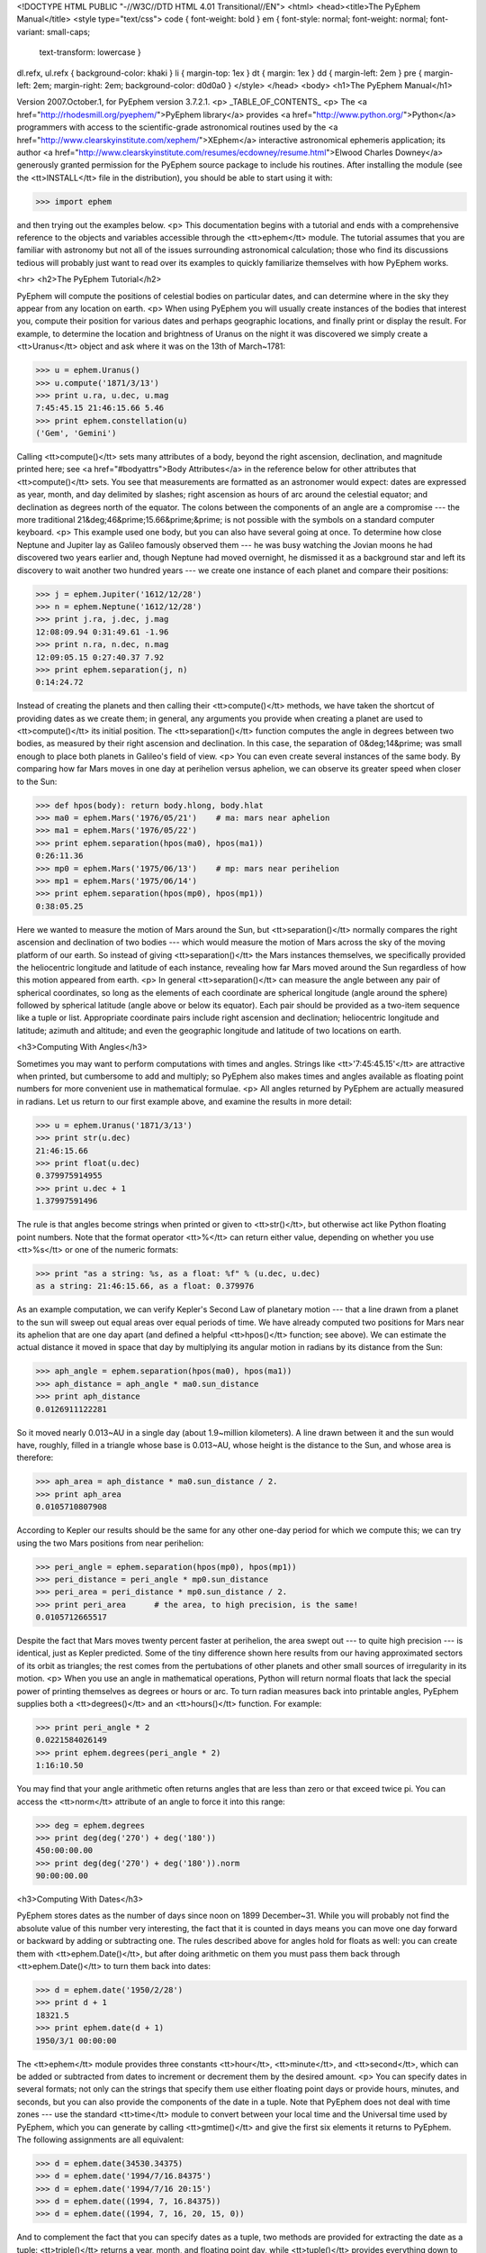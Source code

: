 <!DOCTYPE HTML PUBLIC "-//W3C//DTD HTML 4.01 Transitional//EN">
<html>
<head><title>The PyEphem Manual</title>
<style type="text/css">
code { font-weight: bold }
em { font-style: normal; font-weight: normal; font-variant: small-caps;
 text-transform: lowercase }
dl.refx, ul.refx { background-color: khaki }
li { margin-top: 1ex }
dt { margin: 1ex }
dd { margin-left: 2em }
pre { margin-left: 2em; margin-right: 2em; background-color: d0d0a0 }
</style>
</head>
<body>
<h1>The PyEphem Manual</h1>

Version 2007.October.1, for PyEphem version 3.7.2.1.
<p>
_TABLE_OF_CONTENTS_
<p>
The <a href="http://rhodesmill.org/pyephem/">PyEphem
library</a> provides <a href="http://www.python.org/">Python</a>
programmers with access to the scientific-grade astronomical routines
used by the <a href="http://www.clearskyinstitute.com/xephem/">XEphem</a>
interactive astronomical ephemeris application; its author
<a href="http://www.clearskyinstitute.com/resumes/ecdowney/resume.html">Elwood
Charles Downey</a> generously granted permission
for the PyEphem source package to include his routines.
After installing the module
(see the <tt>INSTALL</tt> file in the distribution),
you should be able to start using it with:

>>> import ephem

and then trying out the examples below.
<p>
This documentation begins with a tutorial
and ends with a comprehensive reference to the objects and variables
accessible through the <tt>ephem</tt> module.
The tutorial assumes that you are familiar with astronomy
but not all of the issues surrounding astronomical calculation;
those who find its discussions tedious
will probably just want to read over its examples
to quickly familiarize themselves with how PyEphem works.

<hr>
<h2>The PyEphem Tutorial</h2>

PyEphem will compute the positions of celestial bodies on particular dates,
and can determine where in the sky they appear from any location on earth.
<p>
When using PyEphem you will usually
create instances of the bodies that interest you,
compute their position for various dates and perhaps geographic locations,
and finally print or display the result.
For example,
to determine the location and brightness of Uranus
on the night it was discovered
we simply create a <tt>Uranus</tt> object
and ask where it was on the 13th of March~1781:


>>> u = ephem.Uranus()
>>> u.compute('1871/3/13')
>>> print u.ra, u.dec, u.mag
7:45:45.15 21:46:15.66 5.46
>>> print ephem.constellation(u)
('Gem', 'Gemini')


Calling <tt>compute()</tt> sets many attributes of a body,
beyond the right ascension, declination, and magnitude printed here;
see <a href="#bodyattrs">Body Attributes</a> in the reference below
for other attributes that <tt>compute()</tt> sets.
You see that measurements are formatted as an astronomer would expect:
dates are expressed as year, month, and day delimited by slashes;
right ascension as hours of arc around the celestial equator;
and declination as degrees north of the equator.
The colons between the components of an angle are a compromise ---
the more traditional 21&deg;46&prime;15.66&prime;&prime; is not possible
with the symbols on a standard computer keyboard.
<p>
This example used one body,
but you can also have several going at once.
To determine how close Neptune and Jupiter lay
as Galileo famously observed them ---
he was busy watching the Jovian moons he had discovered two years earlier
and, though Neptune had moved overnight, he dismissed it as a background star
and left its discovery to wait another two hundred years ---
we create one instance of each planet and compare their positions:


>>> j = ephem.Jupiter('1612/12/28')
>>> n = ephem.Neptune('1612/12/28')
>>> print j.ra, j.dec, j.mag
12:08:09.94 0:31:49.61 -1.96
>>> print n.ra, n.dec, n.mag
12:09:05.15 0:27:40.37 7.92
>>> print ephem.separation(j, n)
0:14:24.72


Instead of creating the planets
and then calling their <tt>compute()</tt> methods,
we have taken the shortcut of providing dates as we create them;
in general, any arguments you provide when creating a planet
are used to <tt>compute()</tt> its initial position.
The <tt>separation()</tt> function
computes the angle in degrees between two bodies,
as measured by their right ascension and declination.
In this case,
the separation of 0&deg;14&prime;
was small enough to place both planets in Galileo's field of view.
<p>
You can even create several instances of the same body.
By comparing how far Mars moves in one day at perihelion versus aphelion,
we can observe its greater speed when closer to the Sun:


>>> def hpos(body): return body.hlong, body.hlat
>>> ma0 = ephem.Mars('1976/05/21')    # ma: mars near aphelion
>>> ma1 = ephem.Mars('1976/05/22')
>>> print ephem.separation(hpos(ma0), hpos(ma1))
0:26:11.36
>>> mp0 = ephem.Mars('1975/06/13')    # mp: mars near perihelion
>>> mp1 = ephem.Mars('1975/06/14')
>>> print ephem.separation(hpos(mp0), hpos(mp1))
0:38:05.25


Here we wanted to measure the motion of Mars around the Sun,
but <tt>separation()</tt> normally compares
the right ascension and declination of two bodies ---
which would measure the motion of Mars across the sky
of the moving platform of our earth.
So instead of giving <tt>separation()</tt> the Mars instances themselves,
we specifically provided
the heliocentric longitude and latitude of each instance,
revealing how far Mars moved around the Sun
regardless of how this motion appeared from earth.
<p>
In general <tt>separation()</tt> can measure the angle
between any pair of spherical coordinates,
so long as the elements of each coordinate are spherical longitude
(angle around the sphere)
followed by spherical latitude
(angle above or below its equator).
Each pair should be provided as a two-item sequence like a tuple or list.
Appropriate coordinate pairs include right ascension and declination;
heliocentric longitude and latitude;
azimuth and altitude;
and even the geographic longitude and latitude of two locations on earth.

<h3>Computing With Angles</h3>

Sometimes you may want to perform computations with times and angles.
Strings like <tt>'7:45:45.15'</tt> are attractive when printed,
but cumbersome to add and multiply;
so PyEphem also makes times and angles available as floating point numbers
for more convenient use in mathematical formulae.
<p>
All angles returned by PyEphem are actually measured in radians.
Let us return to our first example above,
and examine the results in more detail:


>>> u = ephem.Uranus('1871/3/13')
>>> print str(u.dec)
21:46:15.66
>>> print float(u.dec)
0.379975914955
>>> print u.dec + 1
1.37997591496


The rule is that angles become strings when printed or given to <tt>str()</tt>,
but otherwise act like Python floating point numbers.
Note that the format operator <tt>%</tt> can return either value,
depending on whether you use <tt>%s</tt> or one of the numeric formats:


>>> print "as a string: %s, as a float: %f" % (u.dec, u.dec)
as a string: 21:46:15.66, as a float: 0.379976


As an example computation,
we can verify Kepler's Second Law of planetary motion ---
that a line drawn from a planet to the sun
will sweep out equal areas over equal periods of time.
We have already computed two positions for Mars near its aphelion
that are one day apart
(and defined a helpful <tt>hpos()</tt> function; see above).
We can estimate the actual distance it moved in space that day
by multiplying its angular motion in radians by its distance from the Sun:


>>> aph_angle = ephem.separation(hpos(ma0), hpos(ma1))
>>> aph_distance = aph_angle * ma0.sun_distance
>>> print aph_distance
0.0126911122281


So it moved nearly 0.013~AU in a single day (about 1.9~million kilometers).
A line drawn between it and the sun would have, roughly,
filled in a triangle whose base is 0.013~AU,
whose height is the distance to the Sun,
and whose area is therefore:


>>> aph_area = aph_distance * ma0.sun_distance / 2.
>>> print aph_area
0.0105710807908


According to Kepler our results should be the same
for any other one-day period for which we compute this;
we can try using the two Mars positions from near perihelion:


>>> peri_angle = ephem.separation(hpos(mp0), hpos(mp1))
>>> peri_distance = peri_angle * mp0.sun_distance
>>> peri_area = peri_distance * mp0.sun_distance / 2.
>>> print peri_area      # the area, to high precision, is the same!
0.0105712665517


Despite the fact that Mars moves twenty percent faster at perihelion,
the area swept out --- to quite high precision --- is identical,
just as Kepler predicted.
Some of the tiny difference shown here
results from our having approximated sectors of its orbit as triangles;
the rest comes from the pertubations of other planets
and other small sources of irregularity in its motion.
<p>
When you use an angle in mathematical operations,
Python will return normal floats that lack the special power
of printing themselves as degrees or hours or arc.
To turn radian measures back into printable angles,
PyEphem supplies both a <tt>degrees()</tt> and an <tt>hours()</tt> function.
For example:


>>> print peri_angle * 2
0.0221584026149
>>> print ephem.degrees(peri_angle * 2)
1:16:10.50


You may find that your angle arithmetic often returns angles
that are less than zero or that exceed twice pi.
You can access the <tt>norm</tt> attribute of an angle
to force it into this range:


>>> deg = ephem.degrees
>>> print deg(deg('270') + deg('180'))
450:00:00.00
>>> print deg(deg('270') + deg('180')).norm
90:00:00.00


<h3>Computing With Dates</h3>

PyEphem stores dates as the number of days since noon on 1899 December~31.
While you will probably not find
the absolute value of this number very interesting,
the fact that it is counted in days
means you can move one day forward or backward
by adding or subtracting one.
The rules described above for angles hold for floats as well:
you can create them with <tt>ephem.Date()</tt>,
but after doing arithmetic on them
you must pass them back through <tt>ephem.Date()</tt>
to turn them back into dates:


>>> d = ephem.date('1950/2/28')
>>> print d + 1
18321.5
>>> print ephem.date(d + 1)
1950/3/1 00:00:00


The <tt>ephem</tt> module provides three constants
<tt>hour</tt>, <tt>minute</tt>, and <tt>second</tt>,
which can be added or subtracted from dates
to increment or decrement them by the desired amount.
<p>
You can specify dates in several formats;
not only can the strings that specify them
use either floating point days or provide hours, minutes, and seconds,
but you can also provide the components of the date in a tuple.
Note that PyEphem does not deal with time zones ---
use the standard <tt>time</tt> module
to convert between your local time and the Universal time used by PyEphem,
which you can generate by calling <tt>gmtime()</tt>
and give the first six elements it returns to PyEphem.
The following assignments are all equivalent:


>>> d = ephem.date(34530.34375)
>>> d = ephem.date('1994/7/16.84375')
>>> d = ephem.date('1994/7/16 20:15')
>>> d = ephem.date((1994, 7, 16.84375))
>>> d = ephem.date((1994, 7, 16, 20, 15, 0))


And to complement the fact that you can specify dates as a tuple,
two methods are provided for extracting the date as a tuple:
<tt>triple()</tt> returns a year, month, and floating point day,
while <tt>tuple()</tt> provides everything down to floating point seconds.
After any of the above calls,
the date can be examined as:


>>> print 'as a float: %f\nas a string: "%s"' % (d, d)
as a float: 34530.343750
as a string: "1994/7/16 20:15:00"
>>> print d.triple()
(1994, 7, 16.84375)
>>> print d.tuple()
(1994, 7, 16, 20, 15, 0.0)


Any PyEphem function argument that requires an angle or date
will accept any of the representations shown above;
so you could, for instance,
give a three-element tuple
directly to <tt>compute()</tt> for the date,
rather than having to pass the tuple through the
<tt>date()</tt> function before using it
(though the latter approach would also work).

<h3>Computations for Particular Observers</h3>

The examples so far have determined
the position of bodies against the background of stars,
and their location in the solar system.
But to observe a body we need to know more ---
whether it is visible from our latitude,
when it rises and sets,
and the height it achieves above our horizon.
In return for this more detailed information,
PyEphem quite reasonably demands to know our position on the earth's surface;
we can provide this through an object called an <tt>Observer</tt>:


>>> gatech = ephem.Observer()
>>> gatech.long, gatech.lat = '-84.39733', '33.775867'


When the <tt>Observer</tt> is provided to <tt>compute()</tt>
instead of a date and epoch,
PyEphem has enough information
to determine where in the sky the body appears.
Fill in the <tt>date</tt> and <tt>epoch</tt> fields of the <tt>Observer</tt>
with the values you would otherwise provide to <tt>compute()</tt>;
the epoch defaults to the year 2000 if you do not set it yourself.
As an example, we can examine the 1984 eclipse of the sun from Atlanta:


>>> gatech.date = '1984/5/30 16:22:56'   # 12:22:56 EDT
>>> sun, moon = ephem.Sun(), ephem.Moon()
>>> sun.compute(gatech), moon.compute(gatech)
>>> print sun.alt, sun.az
70:08:39.19 122:11:26.44
>>> print moon.alt, moon.az
70:08:39.46 122:11:26.04


For those unfamiliar with azimuth and altitude:
they describe position in the sky by measuring angle around the horizon,
then angle above the horizon.
To locate the Sun and Moon in this instance,
you would begin by facing north and then turn right 122&deg;,
bringing you almost around to the southeast
(which lies 125&deg; around the sky from north);
and by looking 70&deg; above that point on the horizon ---
fairly high, given that 90&deg; is directly overhead ---
you would find the Sun and Moon.
<p>
Eclipses are classified as <i>partial</i>
when the Moon merely takes a bite out of the Sun;
<i>annular</i>
when the Moon passes inside the disc of the sun
to leave only a brilliant ring (Latin <i>annulus</i>) visible;
and <i>total</i> when the moon is large enough to cover the Sun completely.
To classify this eclipse we must compare the size of the Sun and Moon
to the distance between them.
Since each argument to <tt>separation()</tt>
can be an arbitrary measure of spherical longitude and latitude,
we can provide azimuth and altitude:


>>> print ephem.separation((sun.az, sun.alt), (moon.az, moon.alt))
0:00:00.30
>>> print sun.size, moon.size, sun.size - moon.size
1892.91210938 1891.85778809 1.05432128906


The Sun's diameter is larger by 1.05&prime;&prime;,
so placing the Moon at its center
would leave an annulus of width
1.05&prime;&prime;~/~2~= 0.52&prime;&prime;
visible around the Moon's edge.
But in fact the center of the Moon lies 0.48~arc seconds
towards one edge of the sun ---
not enough to move its edge outside the sun and make a partial eclipse,
but enough to make a quite lopsided annular eclipse,
whose annulus is 0.52&prime;&prime;~+~0.48~= 1.00&prime;&prime;
wide on one side
and a scant 0.52&prime;&prime;~-~0.48~= 0.04&prime;&prime; on the other.
<p>
The sky positions computed by PyEphem
take into account the refraction of the atmosphere,
which bends upwards the images of bodies near the horizon.
During sunset, for example, the descent of the sun appears to slow
because the atmosphere bends its image upwards as it approaches the horizon:


>>> gatech.date = '1984/5/31 00:00'   # 20:00 EDT
>>> sun.compute(gatech)
>>> for i in range(8):
...     old_az, old_alt = sun.az, sun.alt
...     gatech.date += ephem.minute * 5.
...     sun.compute(gatech)
...     sep = ephem.separation((old_az, old_alt), (sun.az, sun.alt))
...     print gatech.date, sun.alt, sep
1984/5/31 00:05:00 6:17:36.84 1:08:48.09
1984/5/31 00:10:00 5:21:15.64 1:08:36.29
1984/5/31 00:15:00 4:25:31.56 1:08:19.95
1984/5/31 00:20:00 3:30:34.23 1:07:56.53
1984/5/31 00:25:00 2:36:37.80 1:07:22.73
1984/5/31 00:30:00 1:44:04.64 1:06:32.20
1984/5/31 00:35:00 0:53:28.73 1:05:17.01
1984/5/31 00:40:00 0:05:37.82 1:03:28.31


We see that the Sun's apparent angular speed
indeed decreased as it approached the horizon,
from around 1&deg;08&prime; to barely 1&deg;03&prime; each five minutes.
<p>
Since atmospheric refraction varies with temperature and pressure,
you can improve the accuracy of PyEphem
by providing these values from a local forecast,
or at least from average values for your location and season.
By default an <tt>Observer</tt> uses 15&deg;C and 1010~mB,
the values for these parameters at sea level
in the standard atmosphere model used in aviation.
Setting the pressure to zero
directs PyEphem to simply ignore atmospheric refraction.
<p>
Once PyEphem knows your location it can also work out
when bodies rise, cross your meridian, and set each day.
These computations can be fairly involved,
since planets continue their journey among the stars
even as the rotation of the earth brings them across the sky;
PyEphem has to internally re-compute their position several times
before it finds the exact circumstances of rising or setting.
But this is taken care of automatically,
leaving you to simply ask:


>>> print sun.set_time, sun.set_az
1984/5/31 00:40:36 297:05:57.36


This agrees with the list of altitudes we generated above,
which placed the sun at nearly zero degrees altitude at 8:40~<em>pm</em>;
the azimuth tells us exactly where on the horizon the sun set.
You can similarly determine when and where a body rose
by checking its <tt>rise_time</tt> and <tt>rise_az</tt> variables,
and for the time and height of its transit across your meridian
with <tt>transit_time</tt> and <tt>transit_alt</tt>.
<p>
Note that these risings and settings
are those for the date you have specified in the <tt>Observer</tt>
for which you asked the body to compute its position.
If between midnight and midnight on that day
a body happens not to rise, set, or transit,
the corresponding events will simply return <tt>None</tt> for their values:


>>> print moon.rise_time, moon.transit_time, moon.set_time
1984/5/30 10:23:13 1984/5/30 17:36:40 None


Remember that PyEphem counts days from one midnight UTC to the next.
If you are in another time zone you will probably want to retrieve
the risings and settings from two adjacent UTC days
and use the ones that fall around the period when you will be observing.

<h3>Loading Bodies From Catalogues</h3>

So far we have dealt with the planets, the Sun, and the Moon ---
major bodies whose orbits PyEphem already knows in great detail.
But for minor bodies, like comets and asteroids,
you must aquire and load the orbital parameters yourself.
<p>
Understand that because the major planets constantly perturb
the other bodies in the solar system, including each other,
it requires great effort ---
years of observation yielding formulae with dozens or hundreds of terms ---
to predict the position of a body accurately over decades or centuries.
For a comet or asteroid,
astronomers find it more convenient
to describe its orbit as perfect ellipse, parabola, or hyperbola,
and then issue new orbital parameters as its orbit changes.
<p>
The PyEphem home page provides links to several
<a href="pyephem.html#catalogues">online catalogues</a>
of orbital elements.
Once you have obtained elements for a particular body,
simply provide them to PyEphem's <tt>readdb()</tt> function
in <i>ephem database format</i> and the resulting object is ready to use:


>>> yh = ephem.readdb("C/2002 Y1 (Juels-Holvorcem),e,103.7816," +
...    "166.2194,128.8232,242.5695,0.0002609,0.99705756,0.0000," +
...    "04/13.2508/2003,2000,g  6.5,4.0")
>>> yh.compute('2003/4/11')
>>> print yh.name
C/2002 Y1 (Juels-Holvorcem)
>>> print yh.ra, yh.dec
0:22:36.80 26:48:57.52
>>> print ephem.constellation(yh), yh.mag
('And', 'Andromeda') 5.96


(Unfortunately the library upon which PyEphem is build
truncates object names to twenty characters, as you can see.)
Each call to <tt>readdb()</tt> returns an object appropriate
for the orbit specified in the database entry;
in this case it has returned an <tt>EllipticalBody</tt>:


>>> print yh
&lt;ephem.EllipticalBody 'C/2002 Y1 (Juels-Holvorcem)' at 0x81ae358&gt;


For objects for which you cannot find an entry in ephem database format,
you can always create the appropriate kind of object
and then fill in its orbital parameters yourself;
<a href="#orbital-elements">see below</a> for their names and meanings.
By calling the <tt>writedb()</tt> function of a PyEphem object,
you can even get it to generate its own database entry
for archiving or distribution.
<p>
There is one other database format with which PyEphem is familiar:
the NORAD Two-Line Element format (TLE) used for earth satellites.
Here are some recent elements for the International Space Station.


>>> iss = ephem.readtle("ISS (ZARYA)",
...  "1 25544U 98067A   03097.78853147  .00021906  00000-0  28403-3 0  8652",
...  "2 25544  51.6361  13.7980 0004256  35.6671  59.2566 15.58778559250029")
>>> gatech.date = '2003/3/23'
>>> iss.compute(gatech)
>>> print iss.rise_time, iss.transit_time, iss.set_time
2003/3/23 00:00:44 2003/3/23 00:03:22 2003/3/23 00:06:00


Note that earth satellites are fast movers ---
in this case rising and setting in less than six minutes!
They can therefore have multiple risings and settings each day,
and the particular ones you get from <tt>rise_time</tt> and <tt>set_time</tt>
depend on the particular time of day for which you ask.
Repeating the above query eight hours later gives complete different results:


>>> gatech.date = '2003/3/23 8:00'
>>> iss.compute(gatech)
>>> print iss.rise_time, iss.transit_time, iss.set_time
2003/3/23 08:03:41 2003/3/23 08:08:29 2003/3/23 08:13:16


When calling <tt>compute()</tt> for an earth satellite
you should provide an <tt>Observer</tt>,
and not simply a date and epoch,
since its location is entirely dependent
upon the location from which you are observing.
PyEphem provides extra information about earth satellites,
beyond the ones available for other objects;
<a href="#satellite-attributes">see below</a> for details.

<h3>Fixed Objects, Precession, and Epochs</h3>

We will start with the simplest:
those for which a fixed right ascension and declination are specified.
These include stars, nebulae, global clusters, and galaxies.
One example is Polaris, the North Star,
which lies at the end of Ursa Minor's tail:

>>> polaris = ephem.readdb("Polaris,f|M|F7,2:31:48.704,89:15:50.72,2.02,2000")
>>> print polaris.dec
RuntimeError: field dec undefined until first compute()

We are able to create the object successfully ---
why should asking its position raise a runtime error?
The reason is that fixed objects, like planets,
have an undefined position and magnitude
until you call their <tt>compute()</tt> method
to determine their position for a particular date or <tt>Observer</tt>:

>>> polaris.compute()    # uses the current time by default
>>> print polaris.dec
89:15:50.73
>>> print ephem.degrees(ephem.degrees('90') - polaris.dec)
0:44:09.27

Much better; we see that the `North Star` lies
less than forty-five arc minutes from the pole.
But why should we have to call <tt>compute()</tt>
for something fixed ---
something whose position is considered permanent,
and which should not move between one date and another?
<p>
The reason is that, while `fixed` stars and nebulae
are indeed nearly motionless over the span of human civilization,
the coordinate system by which we designate their positions
changes more rapidly.
Right ascension and declination are based
upon the orientation of the earth's pole ---
but it turns out that the pole slowly revolves
(around the axis of the ecliptic plane)
like the axis of a whirling top,
completing each revolution in roughly 25,800 years.
This motion is called <i>precession</i>.
Because this makes the entire coordinate system shift slightly every year,
is not sufficient to state that Polaris lies at
2h31m right ascension and 89:15&deg; declination;
you have to say in <i>which year</i>.
<p>
That is why the Polaris entry above ends with <tt>2000</tt> ---
this gives the year for which the coordinates are correct,
called the <i>epoch</i> of the coordinates.
Because the year 2000 is currently a very popular epoch
for quoting positions and orbital parameters,
<tt>compute()</tt> uses it by default;
but we can provide an <tt>epoch=</tt> keyword parameter
to have the coordinates translated into those for another year:

>>> polaris.compute(epoch='2100')
>>> print polaris.dec
89:32:26.08

Thus we see that in another hundred years Polaris
will actually lie closer to the pole that it does today.
(The <tt>'2100'</tt> is the same year/month/day format you have seen already,
missing both its month and day
because we are not bothering to be that specific.)
If you enter subsequent years you will find
that 2100 is very nearly the closest approach of the pole to Polaris,
and that soon afterwards they move apart.
For much of the twenty-five thousand year journey the pole makes,
there are no stars very near;
we may have been lucky to have held the Age of Exploration
as the pole was approaching as convenient a star as Polaris.
<p>
Today a dim star in Draco named Thuban
lies more than twenty degrees from the pole:

>>> thuban = ephem.readdb("Thuban,f|V|A0,14:4:23.3,64:22:33,3.65,2000")
>>> thuban.compute()
>>> print thuban.dec
64:22:32.99

But in 2801~<em>BC</em> as the Egyptians built the pyramids,
Thuban served as their pole star,
while Polaris lay further from their pole than Thuban lies from ours today:

>>> thuban.compute(epoch='-2800')
>>> print thuban.dec
89:54:34.97
>>> polaris.compute(epoch='-2800')
>>> print polaris.dec
63:33:17.63

Realize that in these examples I have been lazy
by giving <tt>compute()</tt> an epoch without an actual date,
which requests the <i>current</i> position of each star
in the coordinates of another epoch.
This makes no difference for these fixed objects,
since their positions never change;
but when dealing with moving objects
one must always keep in mind the difference
between the date for which you want their position computed,
and the epoch in which you want those coordinates expressed.
Here are some example <tt>compute()</tt> calls,
beginning with one like the above but for a moving object:
<ul>
<li><code>halley.compute(epoch='1066')</code>
 is probably useless:
 it computes the current position of <tt>halley</tt>,
 but returns coordinates relative
 to the direction the earth's axis was pointing in the year~1066.
 Unless you use a Conquest-era star atlas, this is not useful.
<li><code>halley.compute('1066', epoch='1066')</code>
 is slightly more promising:
 it computes the position of <tt>halley</tt> in 1066
 and returns coordinates for the orientation of the earth in that year.
 This might help you visualize
 how the object was positioned above contemporary observers,
 who considered it an ill omen in the imminent conflict
 between King Harold of England and William the Bastard.
 But to plot this position against a background of stars,
 you would first have to recompute each star's position in 1066 coordinates.
<li><code>halley.compute('1066')</code>
 is what you will probably use most often;
 you get the position of <tt>halley</tt> in the year 1066
 but expressed in the 2000 coordinates that your star atlas probably uses.
</ul>
When planning to observe with an equatorial telescope,
you may want to use the current date as your epoch,
because the rotation of the sky above your telescope
is determined by where the pole points today,
not where it pointed in 2000 or some other convenient epoch.
Computing positions in the epoch of their date
is accomplished by simply providing the same argument for both date and epoch:

>>> j = ephem.Jupiter()
>>> j.compute(epoch=ephem.now())   # so both date and epoch are now
>>> print j.ra, j.dec
8:44:29.49 19:00:10.23
>>> j.compute('2003/3/25', epoch='2003/3/25')
>>> print j.ra, j.dec
8:43:32.82 19:03:32.46

Be careful when computing distances;
comparing two positions in the coordinates of their own epochs
will give slightly different results
than if the two were based on the same epoch:

>>> j1, j2 = ephem.Jupiter(), ephem.Jupiter()
>>> j1.compute('2003/3/1')
>>> j2.compute('2003/4/1')
>>> print ephem.separation(j1, j2)    # coordinates are both epoch 2000
1:46:35.90
>>> j1.compute('2003/3/1', '2003/3/1')
>>> j2.compute('2003/4/1', '2003/4/1')
>>> print ephem.separation(j1, j2)    # coordinates are both epoch-of-date
1:46:31.56

Comparing coordinates of the same epoch, as in the first call above,
measures motion against the background of stars;
comparing coordinates from different epochs, as in the second call,
measures motion against the slowly shifting coordinate system of the earth.
Users are most often interested in the first kind of measurement,
and stick with a single epoch the whole way through a computation.
<p>
It was for the sake of simplicity
that all of the examples in this section
simply provided dates as arguments to the <tt>compute()</tt> function.
If you are instead using an <tt>Observer</tt> argument,
then you specify the epoch through the observer's <tt>epoch</tt> variable,
not through the <tt>epoch=</tt> argument.
Observers use epoch 2000 by default.
<p>
Finally,
make sure you understand
that your choice of epoch only affects absolute position ---
the right ascension and declination returned for objects ---
<i>not</i> the azimuth and altitude of an object above an observer.
This is because the sun will hang in the same position over Atlanta
whether the star atlas with which you plot its position
has epoch 2000, or 1950, or even~1066 coordinates;
the epoch only affects how you name locations in the sky,
not how they are positioned with respect to you.

<hr>
<h2>The PyEphem Reference</h2>

<h3>1. Module Contents: Astronomical Objects.</h3>

<dl class=ref>
<dt>

<code>Sun() Moon() Mercury() Venus() Mars() Jupiter() Saturn()
Uranus() Neptune() Pluto()
<br>Phobos() Deimos()
<br>Io() Europa() Ganymede() Callisto()
<br>Mimas() Enceladus() Tethys() Dione() Rhea() Titan() Hyperion() Iapetus()
<br>Ariel() Umbriel() Titania() Oberon() Miranda()</code>

<dd>
These calls each create and return
an instance of a major solar-system body,
whose position PyEphem knows how to compute
using high accuracy formulae and series.
Any of these functions can be given arguments,
which will be used to call the <tt>compute()</tt> method of the new object
before it is returned to you.
(Only <tt>Saturn</tt> and the <tt>Moon</tt> are actual type objects;
the others return instances
of either the <tt>Planet</tt> or <tt>PlanetMoon</tt> types.)

<dt>
<code>FixedBody() EllipticalBody() ParabolicBody() HyperbolicBody()
 EarthSatellite()</code>
<dd>
Calling one of these type objects
creates a blank and uninitialized body
whose orbital elements must be filled in before use;
<a href="#orbital-elements">see below</a>
for the orbital elements required for each type of body.

<dt>
<code>readdb(<i>line</i>)</code>
<dd>
Parse an entry from an XEphem database file
and return an instance of the object it describes.
If an error is encountered parsing the database line,
<tt>ValueError</tt> is raised.
The type of the returned object will be one of the five listed above,
with all of its orbital elements already set.

<dt>
<code>readtle(<i>name</i>, <i>line1</i>, <i>line2</i>)</code>
<dd>
This function parses an earth satellite description
that is in the Two-Line Element format used by NORAD,
and returns the result as an <tt>EarthSatellite</tt>.

<dt>
<code>Observer()</code>
<dd>
This returns an <tt>Observer</tt> object
with which the user can describe a position on the Earth's surface
together with the atmospheric conditions.
<a href="#observer">See below</a> for the fields supported
by these objects,
which can be passed to the <tt>compute()</tt> method of any body.
</dl>

<h3>2. Module Contents: Angles and Times</h3>

Every <tt>ephem</tt> object and method that returns an angle
will return a floating point number
giving the angle in radians,
but which if subjected to either <tt>str()</tt> or to printing
will format itself as traditional degrees or hours of right ascension
like <tt>'7:45:45.15'</tt>.
But since any mathematics performed upon an angle
will return a normal Python float,
the following functions are useful:

<dl>
<dt><code>degrees(<i>radians_float</i>)</code>
<br><code>degrees(<i>degrees_string</i>)</code>
<dd>
Returns an angle as a floating point number of radians
which formats itself as degrees of arc
when printed or subjected to <tt>str()</tt>.
It can be initialized directly with a float in radians,
or with a string expressing degrees
in sexigesimal format like <tt>'33:44:56'</tt>
or as a decimal like <tt>'33.7489'</tt>.
Strings produced by the angle are always sexigesimal.
<dt><code>hours(<i>radians_float</i>)</code>
<br><code>hours(<i>hours_string</i>)</code>
<dd>
Like the above function except that the string taken as input,
returned by <tt>str()</tt>, or printed,
uses hours of arc (of which there are twenty-four in a circle).
</dl>

Angle arithmetic may result in angles less than zero
or greater than twice&nbsp;pi;
if you want your result normalized to within this range,
access the <tt>norm</tt> attribute:

<dl><dt>
<code><i>angle</i>.norm</code> ---
Returns the angle normalized to the interval [0,&nbsp;2&pi;).
</dl>

Dates are stored as the number of days since noon on 1899 December~31,
and like angles yield simple floats when used in computations.
Dates can be created in several ways:

<dl>
<dt><code>now()</code>
<br><code>date(<i>raw_float</i>)</code>
<br><code>date('<i>yyyy.y</i>')</code>
<!-- <br><code>date('<i>yyyy/mm.m</i>')</code> -->
<br><code>date('<i>yyyy/mm/dd.d</i>')</code>
<br><code>date('<i>yyyy/mm/dd hh.h</i>')</code>
<br><code>date('<i>yyyy/mm/dd hh/mm.m</i>')</code>
<br><code>date('<i>yyyy/mm/dd hh/mm/ss.s</i>')</code>
<br><code>date((<i>yyyy</i>,))</code>
<br><code>date((<i>yyyy</i>, <i>mm</i>))</code>
<br><code>date((<i>yyyy</i>, <i>mm</i>, <i>dd.d</i>))</code>
<br><code>date((<i>yyyy</i>, <i>mm</i>, <i>dd</i>, <i>hh.h</i>))</code>
<br><code>date((<i>yyyy</i>, <i>mm</i>, <i>dd</i>, <i>hh</i>,
 <i>mm.m</i>))</code>
<br><code>date((<i>yyyy</i>, <i>mm</i>, <i>dd</i>,
 <i>hh</i>, <i>mm</i>, <i>ss.s</i>))</code>
</dl>

In addition to using dates as floats,
and as strings through <tt>str()</tt> and <tt>print</tt>,
they can be extracted in two other forms:

<dl><dt>
<code><i>date</i>.triple()</code> ---
Returns the date as <tt>(<i>year</i>, <i>month</i>, <i>day.fraction</i>)</tt>.
<br><code><i>date</i>.tuple()</code> ---
Returns the date as <tt>(<i>year</i>, <i>month</i>, <i>day</i>,
 <i>hour</i>, <i>minute</i>, <i>second.fraction</i>)</tt>.
</dl>

Three constants are provided to help increment and decrement dates:

<dl><dt>
<code>hour</code> = one twenty-fourth of a day
<br><code>minute</code> = one sixtieth of an hour
<br><code>second</code> = one sixtieth of a minute
</dl>

<h3>3. Module Contents: Functions</h3>

<dl>

<dt><code>constellation(<i>body</i>)</code>
<br><code>constellation((<i>ra</i>, <i>dec</i>))</code>
<br><code>constellation((<i>ra</i>, <i>dec</i>), epoch=<i>epoch</i>)</code>
<dd>
Determines the constellation in which the given body or coordinates lie.
If you provide coordinates without an epoch,
then epoch 2000 is assumed.

<dt><code>delta_t(<i>date</i>)</code>
<br><code>delta_t(<i>observer</i>)</code>
<br><code>delta_t()</code>
<dd>
Return for the given date
the offset between Terrestrial Time and Universal Time.
The former marches forward with equal-length days
regardless of the behavior of the Earth,
while the latter is constantly tweaked and adjusted through leap seconds
to follow the Earth's actual rotation.
If given an Observer object,
the function uses <code><i>observer</i>.date</code>,
and if given no argument it uses <code>now()</code>.

<dt><code>julian_date(<i>date</i>)</code>
<br><code>julian_date(<i>observer</i>)</code>
<br><code>julian_date()</code>
<dd>
Return the Julian Date for the given PyEphem date object.
If given an Observer,
the function uses <code><i>observer</i>.date</code>,
and if given no argument it uses <code>now()</code>.
(The Julian Date is the number of days that have elapsed
since noon Universal Time on Monday, January~1, 4713~BC.)


<dt><code>millennium_atlas(<i>ra</i>, <i>dec</i>)</code>
<br><code>uranometria(<i>ra</i>, <i>dec</i>)</code>
<br><code>uranometria2000(<i>ra</i>, <i>dec</i>)</code>
<dd>
These three functions return the page number
on which a particular right ascension and declination fall
in each of three star atlases:
<p>
<i><a href="http://www.amazon.com/exec/obidos/tg/detail/-/0933346840/"
>Millennium Star Atlas</a></i> by Roger W. Sinnott and Michael A. C. Perryman
<br>
<i><a href="http://www.amazon.com/exec/obidos/tg/detail/-/1852970219/"
>Uranometria</a></i> by Johannes Bayer
<br>
<i><a href="http://www.amazon.com/exec/obidos/tg/detail/-/0943396719/"
>Uranometria 2000.0</a></i> edited by Wil Tirion
</p>

<dt><code>moon_phases(<i>date</i>)</code>
<br><code>moon_phases(<i>observer</i>)</code>
<br><code>moon_phases()</code>
<dd>
Given a date, returns a dictionary
<code>{'new': <i>new_date</i>, 'full': <i>full_date</i>}</code>
giving the dates of a consecutive new and full moon
that are near the date you specified.
If given an Observer object it uses <code><i>observer</i>.date</code>,
and if given no argument, uses <code>now()</code>.

<dt>
<code>separation(<i>position0</i>, <i>position1</i>)</code>
<dd>
Returns the angle in degrees between two positions on a sphere.
Each position should be a coordinate pair
whose first element measures angle around the sphere's equator,
and whose second specifies angle above or below its equator.
(Common examples of such pairs are right ascension and declination,
and longitude and latitude.)
While each coordinate pair can simply be a sequence of two floats,
you can also submit an <tt>Observer</tt>,
whose longitude and latitude will be used,
or a celestial body,
whose right ascension and declination will be used.

</dl>

<a name="observer"><h3>4. Observer Objects</h3></a>

All of these values can be set by the user;
default values are shown in parentheses.
<p>
<code><i>observer</i>.date</code> --- the date for which the position
 should be computed (current time)
<br><code><i>observer</i>.epoch</code> --- epoch for which coordinates
 should be generated (year~2000)
<br><code><i>observer</i>.long,
 <i>observer</i>.lat</code> --- location of the observer on the earth;
 longitude should be positive for east and negative west,
 and latitude should be positive north and negative south
<br><code><i>observer</i>.elev</code> --- elevation above sea level in meters
 (0~m)
<br><code><i>observer</i>.temp</code> --- temperature in degrees centigrade
 (15&deg;C)
<br><code><i>observer</i>.pressure</code> --- atmospheric pressure in milibars
 (1010~mB)
<br><code><i>observer</i>.horizon</code> --- at what angle you consider
 an object to be rising or setting~(0&deg;)
<p>
The <tt>temp</tt> and <tt>pressure</tt> are used
to estimate how the object's position will be distorted by the atmosphere
when it is close to the horizon;
setting <tt>pressure</tt> to zero makes PyEphem ignore atmospheric refraction.
The <tt>horizon</tt> value sets how far above (for positive angles)
or below (for negative ones) the horizon an object needs to appear
for you to consider it at the point of rising or setting;
normally this is set to zero,
meaning that rising and setting times tell you
when an object appears exactly at the horizon.
<p>
Observers support two functions:

<dl>
<dt>
<code>sidereal_time()</code>
<dd>
Returns the sidereal time for the observer's date and location.
<dt>
<code>radec_of(az=<i>azimuth</i>, alt=<i>altitude</i>)</code>
<dd>
Given a point in the sky above the observer
specified by its azimuth (angle east of north)
and altitude (angle above the horizon),
return the right ascension and declination
that lie at the point.
</dl>

<h3>5. Body Methods</h3>

<dl class=ref>
<dt>
<code><i>body</i>.compute()
<br><i>body</i>.compute(<i>date</i>)
<br><i>body</i>.compute(epoch=<i>epoch</i>)
<br><i>body</i>.compute(<i>date</i>, epoch=<i>epoch</i>)
<br><i>body</i>.compute(<i>observer</i>)
<br></code>
<dd>Computes the position of the body for a particular date
and in the equatorial coordinates of a particular epoch,
and stores the result in the attributes listed above.
The first four forms are <i>geocentric</i>
and determine the object's position from the center of the earth;
if <tt><i>date</i></tt> is not specified, the current time is used,
while an unspecified <tt><i>epoch</i></tt> defaults to year-2000.
The last form is <i>topocentric</i> and determines the object's position
above the particular location on the earth's surface
specified by the <tt><i>observer</i></tt>,
and for the time and epoch it specifies.
<dt>
<code><i>body</i>.writedb()</code>
<dd>
This returns a string representing the object in ephem database format;
you can recreate the object at any later time
by submitting this string to the module's <tt>readdb()</tt> function.
<dt>
<code><i>body</i>.copy()</code><br>
<dd>
Returns a new copy of the body.
</dl>

<h3>6. Body Attributes</h3>

<a name="bodyattrs">These attributes</a>
present the results of the most recent <tt>compute()</tt>
that you have performed on a body.
The units of each attribute are shown in parenthesis.

<dl>
<dt><b>Position</b>
<dd><code><i>body</i>.a_ra</code> --- astrometric geocentric right ascension
 (radians that print as hours of arc)
<br><code><i>body</i>.a_dec</code> --- astrometric geocentric declination
 (radians that print as degrees)
<dd><code><i>body</i>.g_ra</code> --- apparent geocentric right ascension
 (radians that print as hours of arc)
<br><code><i>body</i>.g_dec</code> --- apparent geocentric declination
 (radians that print as degrees)
<br><code><i>body</i>.elong</code> --- angular distance from the sun
 (radians that print as degrees)
<br><code><i>body</i>.mag</code> --- visual magnitude
<br><code><i>body</i>.size</code> --- visual size (arc seconds)

<dt><b>Position Relative to an Observer</b><br>
These are only available
when you provided an <tt>Observer</tt> to <tt>compute()</tt>.
<dd><code><i>body</i>.ra</code> --- apparent topocentric right ascension
 (radians that print as hours of arc)
<br><code><i>body</i>.dec</code> --- apparent topocentric declination
 (radians that print as degrees)
<br><code><i>body</i>.az</code> --- azimuth, measured east from true north
 (radians that print as degrees)
<br><code><i>body</i>.alt</code> --- altitude above the horizon
 (radians that print as degrees)

<dt><b>Position in the Solar System</b>
<br>These are available for all bodies that orbit the Sun.
<dd><code><i>body</i>.hlong</code> --- heliocentric longitude
 (radians that print as degrees)
<dd><code><i>body</i>.hlat</code> --- heliocentric latitude
 (radians that print as degrees)
<br><code><i>body</i>.sun_distance</code> --- distance from the sun~(AU)
<br><code><i>body</i>.earth_distance</code> --- distance from earth~(AU)
<br><code><i>body</i>.phase</code> --- percent of the body illuminated
 when viewed from earth

<dt><b>Saturn Attributes</b>
<dd><code><i>body</i>.earth_tilt</code> ---
 tilt of rings toward Earth (radians that print as degrees)
<dd><code><i>body</i>.sun_tilt</code> ---
 tilt of rings toward the Sun (radians that print as degrees)
<br>(these are positive for a southward tilt and negative for northward)
<br><code>

<dt><b>Attributes of Earth's Moon</b>
<dd><code><i>body</i>.moon_phase</code> --- the fraction of the lunar surface
 that appears illuminated from the earth
 (this value will probably be more accurate
  than the <tt>phase</tt> attribute the Moon shares with other Planet objects)
<br><code><i>body</i>.colong</code> ---
 the co-longitude of (360&deg; minus) the lunar meridian experiencing sunrise
 (radians that print as degrees)
<br><code><i>body</i>.subsolar_lat</code> --- the lunar latitude
 at which the Sun is overhead (radians that print as degrees)
<br><code><i>body</i>.libration_lat, <i>body</i>.libration_long</code> ---
 the latitude and longitude of the point on the lunar surface facing the earth
 (radians that print as degrees)

<dt><b>Attributes of other moons</b>

<dd><code><i>body</i>.x, <i>body</i>.y, <i>body</i>.z</code> ---
 where the moon lies in the sky with respect to its planet,
 measured in planet radii;
 <tt>x</tt> gives the distance east or west (east is positive),
 <tt>y</tt> gives the distance north or south (south is positive),
 and <tt>z</tt> indicates distance toward or away from the Earth
 relative to the distance of its planet (closer to Earth is positive)
<br><code><i>body</i>.earth_visible</code> ---
 whether the moon is visible from Earth (boolean)
<br><code><i>body</i>.sun_visible</code> ---
 whether the moon is visible from the Sun (boolean)

<dt><a name="satellite-attributes"><b>Earth Satellite Attributes</b></a>
<dd><code><i>body</i>.catalog_number</code> ---
 if the satellite was created with&nbsp;<tt>readtle()</tt>,
 this gives the integer catalog number of the source TLE entry
<dd><code><i>body</i>.sublat, <i>body</i>.sublong</code> ---
 the point on Earth above which the satellite is positioned
 (radians that print as degrees)
<br><code><i>body</i>.elevation</code> --- height of the satellite
 above sea level (meters)
<br><code><i>body</i>.range</code> --- distance between the observer
 and the satellite (meters)
<br><code><i>body</i>.range_velocity</code> --- rate at which
 the distance between the observer and the satellite is changing
 (meters per second)
<br><code><i>body</i>.eclipsed</code> --- whether the satellite lies
 in the shadow of Earth (boolean)
</dl>

<a name="orbital-elements"><h3>7. Orbital Elements</h3></a>

Bodies with supplied orbital elements
can be of any of the following types;
you can create such bodies
either by submitting an ephem database entry to <tt>ephem.readdb()</tt>
or by creating one of these objects directly
and filling in the properties of its orbit.
Orbital elements always begin with an underscore
to prevent their being confused with normal object attributes.

<dl class=ref>
<dt><b>Fixed Object Elements (<tt>FixedBody</tt>)</b>
<dd><code><i>body</i>._class</code> --- a character in which to store
 the classification of the fixed object
<br><code><i>body</i>._spect</code> --- a two-character string
 where you can store the spectral code
<br><code><i>body</i>._ratio</code> --- the ratio between the major
 and minor diameters
<br><code><i>body</i>._pa</code> --- the angle at which
 the major axis lies in the sky, in degrees east of north
<br><code><i>body</i>._epoch</code> --- the epoch of the position
<br><code><i>body</i>._ra, <i>body</i>._dec</code> --- position
 in hours and degrees respectively

<dt><b>Elliptical Orbital Elements (<tt>EllipticalBody</tt>)</b>
<dd><code><i>body</i>._inc</code> --- inclination in degrees
<br><code><i>body</i>._Om</code> --- longitude of ascending node in degrees
<br><code><i>body</i>._om</code> --- argument of perihelion in degrees
<br><code><i>body</i>._a</code> --- mean distance from sun in~AU
<br><code><i>body</i>._M</code> --- mean anomaly in degrees
 from perihelion at~<tt>_epoch_M</tt>
<br><code><i>body</i>._epoch_M</code> --- epoch date for~<tt>_M</tt>
<br><code><i>body</i>._size</code> --- angular size in arc seconds at~1~AU
<br><code><i>body</i>._e</code> --- eccentricity
<br><code><i>body</i>._epoch</code> --- equinox year for <tt>_inc</tt>,
 <tt>_Om</tt>, and~<tt>_om</tt>
<br><code><i>body</i>._H, <i>body</i>._G</code> --- parameters for the
 H/G magnitude model
<br><code><i>body</i>._g, <i>body</i>._k</code> --- parameters for the
 g/k magnitude model

<dt><b>Hyperbolic Orbital Elements (<tt>HyperbolicBody</tt>)</b>
<dd><code><i>body</i>._epoch</code> --- equinox year for <tt>_inc</tt>,
 <tt>_Om</tt>, and~<tt>_om</tt>
<br><code><i>body</i>._epoch_p</code> --- epoch of perihelion
<br><code><i>body</i>._inc</code> --- inclination in degrees
<br><code><i>body</i>._Om</code> --- longitude of ascending node in degrees
<br><code><i>body</i>._om</code> --- argument of perihelion in degrees
<br><code><i>body</i>._e</code> --- eccentricity
<br><code><i>body</i>._q</code> --- perihelion distance in~AU
<br><code><i>body</i>._g, <i>body</i>._k</code> --- magnitude model
 coefficients
<br><code><i>body</i>._size</code> --- angular size in arcseconds at~1~AU

<dt><b>Parabolic Orbital Elements (<tt>ParabolicBody</tt>)</b>
<dd><code><i>body</i>._epoch</code> --- equinox year for <tt>_inc</tt>,
 <tt>_Om</tt>, and~<tt>_om</tt>
<br><code><i>body</i>._epoch_p</code> --- epoch of perihelion
<br><code><i>body</i>._inc</code> --- inclination in degrees
<br><code><i>body</i>._Om</code> --- longitude of ascending node in degrees
<br><code><i>body</i>._om</code> --- argument of perihelion in degrees
<br><code><i>body</i>._q</code> --- perihelion distance in~AU
<br><code><i>body</i>._g, <i>body</i>._k</code> --- magnitude model
 coefficients
<br><code><i>body</i>._size</code> --- angular size in arcseconds at~1~AU

<dt><b>Earth Satellite Orbital Elements (<tt>EarthSatellite</tt>)</b>
<dd><code><i>body</i>._epoch</code> --- reference epoch
<br><code><i>body</i>._n</code> --- mean motion in revolutions per day
<br><code><i>body</i>._inc</code> --- inclination in degrees
<br><code><i>body</i>._raan</code> --- right ascension of ascending node
 in degrees
<br><code><i>body</i>._e</code> --- eccentricity
<br><code><i>body</i>._ap</code> --- argument of perigee at epoch in degrees
<br><code><i>body</i>._M</code> --- mean anomaly in degrees from perigee
 at epoch
<br><code><i>body</i>._decay</code> --- orbit decay rate in revolutions
 per day, per day
<br><code><i>body</i>._drag</code> --- object drag coefficient
 in per earth radii
<br><code><i>body</i>._orbit</code> --- integer orbit number of epoch
</dl>

</body>
</html>

